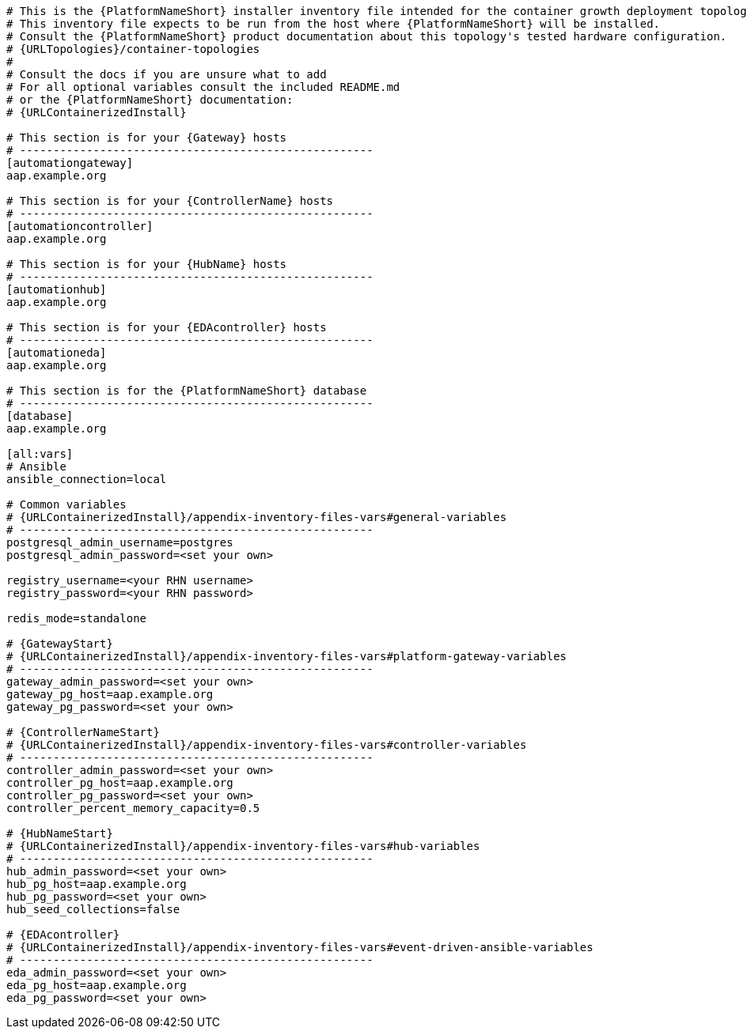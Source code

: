 //Inventory file for CONT A ENV A topology

[source,yaml,subs="+attributes"]
----
# This is the {PlatformNameShort} installer inventory file intended for the container growth deployment topology.
# This inventory file expects to be run from the host where {PlatformNameShort} will be installed.
# Consult the {PlatformNameShort} product documentation about this topology's tested hardware configuration.
# {URLTopologies}/container-topologies
#
# Consult the docs if you are unsure what to add
# For all optional variables consult the included README.md
# or the {PlatformNameShort} documentation:
# {URLContainerizedInstall}

# This section is for your {Gateway} hosts
# -----------------------------------------------------
[automationgateway]
aap.example.org

# This section is for your {ControllerName} hosts
# -----------------------------------------------------
[automationcontroller]
aap.example.org

# This section is for your {HubName} hosts
# -----------------------------------------------------
[automationhub]
aap.example.org

# This section is for your {EDAcontroller} hosts
# -----------------------------------------------------
[automationeda]
aap.example.org

# This section is for the {PlatformNameShort} database
# -----------------------------------------------------
[database]
aap.example.org

[all:vars]
# Ansible
ansible_connection=local

# Common variables
# {URLContainerizedInstall}/appendix-inventory-files-vars#general-variables
# -----------------------------------------------------
postgresql_admin_username=postgres
postgresql_admin_password=<set your own>

registry_username=<your RHN username>
registry_password=<your RHN password>

redis_mode=standalone

# {GatewayStart}
# {URLContainerizedInstall}/appendix-inventory-files-vars#platform-gateway-variables
# -----------------------------------------------------
gateway_admin_password=<set your own>
gateway_pg_host=aap.example.org
gateway_pg_password=<set your own>

# {ControllerNameStart}
# {URLContainerizedInstall}/appendix-inventory-files-vars#controller-variables
# -----------------------------------------------------
controller_admin_password=<set your own>
controller_pg_host=aap.example.org
controller_pg_password=<set your own>
controller_percent_memory_capacity=0.5

# {HubNameStart}
# {URLContainerizedInstall}/appendix-inventory-files-vars#hub-variables
# -----------------------------------------------------
hub_admin_password=<set your own>
hub_pg_host=aap.example.org
hub_pg_password=<set your own>
hub_seed_collections=false

# {EDAcontroller}
# {URLContainerizedInstall}/appendix-inventory-files-vars#event-driven-ansible-variables
# -----------------------------------------------------
eda_admin_password=<set your own>
eda_pg_host=aap.example.org
eda_pg_password=<set your own>
----
